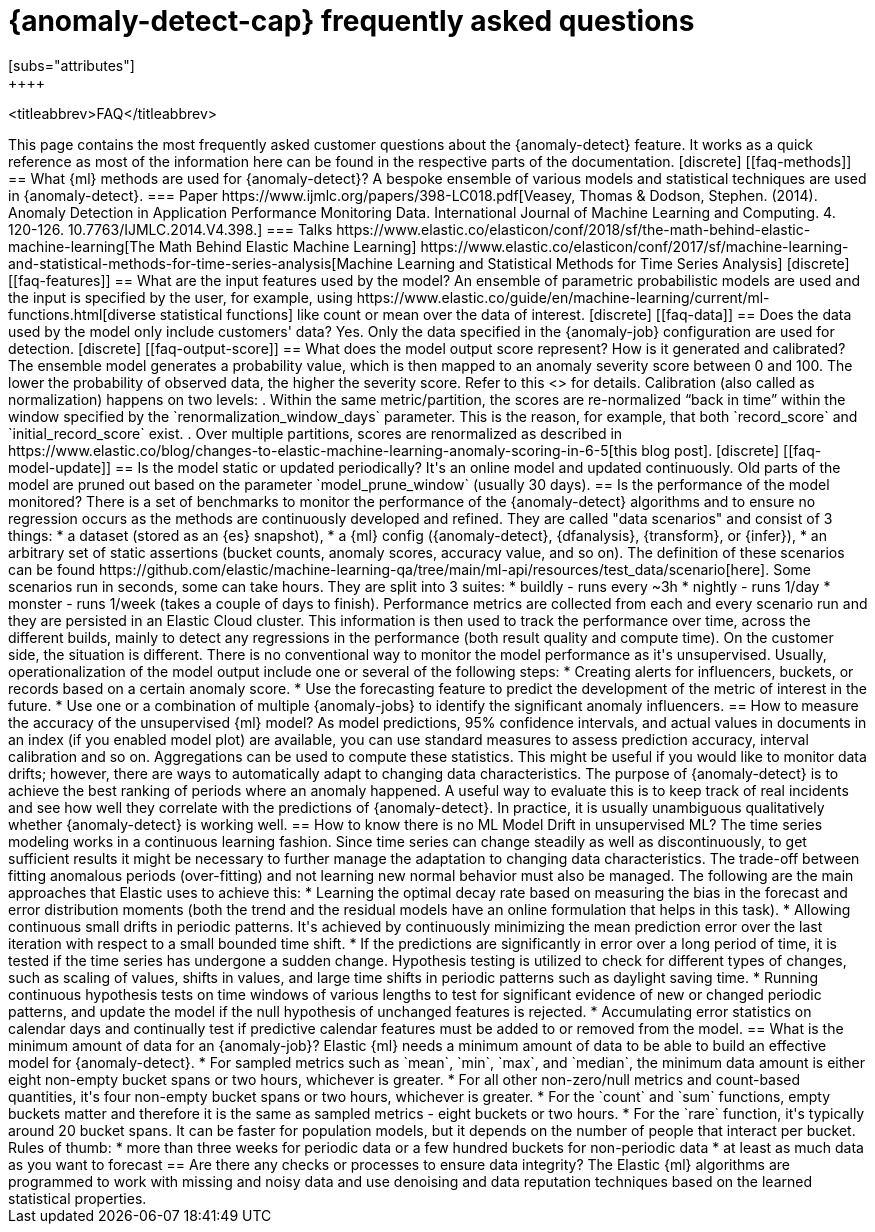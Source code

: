 [role="xpack"]
[[ml-ad-faq]]
= {anomaly-detect-cap} frequently asked questions
[subs="attributes"]
++++
<titleabbrev>FAQ</titleabbrev>
++++

This page contains the most frequently asked customer questions about the
{anomaly-detect} feature. It works as a quick reference as most of the
information here can be found in the respective parts of the documentation.


[discrete]
[[faq-methods]]
== What {ml} methods are used for {anomaly-detect}?

A bespoke ensemble of various models and statistical techniques are used in
{anomaly-detect}.

=== Paper

https://www.ijmlc.org/papers/398-LC018.pdf[Veasey, Thomas & Dodson, Stephen. (2014). Anomaly Detection in Application Performance Monitoring Data. International Journal of Machine Learning and Computing. 4. 120-126. 10.7763/IJMLC.2014.V4.398.]

=== Talks

https://www.elastic.co/elasticon/conf/2018/sf/the-math-behind-elastic-machine-learning[The Math Behind Elastic Machine Learning]
https://www.elastic.co/elasticon/conf/2017/sf/machine-learning-and-statistical-methods-for-time-series-analysis[Machine Learning and Statistical Methods for Time Series Analysis]


[discrete]
[[faq-features]]
== What are the input features used by the model?

An ensemble of parametric probabilistic models are used and the input is 
specified by the user, for example, using 
https://www.elastic.co/guide/en/machine-learning/current/ml-functions.html[diverse statistical functions]
like count or mean over the data of interest.


[discrete]
[[faq-data]]
== Does the data used by the model only include customers' data?

Yes. Only the data specified in the {anomaly-job} configuration are used for
detection.


[discrete]
[[faq-output-score]]
== What does the model output score represent? How is it generated and calibrated?

The ensemble model generates a probability value, which is then mapped to an
anomaly severity score between 0 and 100. The lower the probability of observed
data, the higher the severity score. Refer to this
<<ml-ad-explain,advanced concept doc>> for details. Calibration (also called as
normalization) happens on two levels:

. Within the same metric/partition, the scores are re-normalized “back in time”
within the window specified by the `renormalization_window_days` parameter.
This is the reason, for example, that both `record_score` and
`initial_record_score` exist.
. Over multiple partitions, scores are renormalized as described in
https://www.elastic.co/blog/changes-to-elastic-machine-learning-anomaly-scoring-in-6-5[this blog post].


[discrete]
[[faq-model-update]]
== Is the model static or updated periodically?

It's an online model and updated continuously. Old parts of the model are pruned
out based on the parameter `model_prune_window` (usually 30 days).


== Is the performance of the model monitored?

There is a set of benchmarks to monitor the performance of the {anomaly-detect}
algorithms and to ensure no regression occurs as the methods are continuously
developed and refined. They are called "data scenarios" and consist of 3 things:

* a dataset (stored as an {es} snapshot),
* a {ml} config ({anomaly-detect}, {dfanalysis}, {transform}, or {infer}),
* an arbitrary set of static assertions (bucket counts, anomaly scores, accuracy
value, and so on).

The definition of these scenarios can be found 
https://github.com/elastic/machine-learning-qa/tree/main/ml-api/resources/test_data/scenario[here].
Some scenarios run in seconds, some can take hours. They are split into 3
suites:
* buildly - runs every ~3h
* nightly - runs 1/day
* monster - runs 1/week (takes a couple of days to finish).

Performance metrics are collected from each and every scenario run and they are
persisted in an Elastic Cloud cluster. This information is then used to track
the performance over time, across the different builds, mainly to detect any
regressions in the performance (both result quality and compute time).

On the customer side, the situation is different. There is no conventional way
to monitor the model performance as it's unsupervised. Usually,
operationalization of the model output include one or several of the following
steps:
* Creating alerts for influencers, buckets, or records based on a certain
anomaly score.
* Use the forecasting feature to predict the development of the metric of
interest in the future.
* Use one or a combination of multiple {anomaly-jobs} to identify the
significant anomaly influencers.


== How to measure the accuracy of the unsupervised {ml} model?

As model predictions, 95% confidence intervals, and actual values in
documents in an index (if you enabled model plot) are available, you can use
standard measures to assess prediction accuracy, interval calibration and so on.
Aggregations can be used to compute these statistics. This might be useful if 
you would like to monitor data drifts; however, there are ways to automatically
adapt to changing data characteristics.

The purpose of {anomaly-detect} is to achieve the best ranking of periods where
an anomaly happened. A useful way to evaluate this is to keep track of real
incidents and see how well they correlate with the predictions of
{anomaly-detect}. In practice, it is usually unambiguous qualitatively whether
{anomaly-detect} is working well.

== How to know there is no ML Model Drift in unsupervised ML?

The time series modeling works in a continuous learning fashion. Since time
series can change steadily as well as discontinuously, to get sufficient results
it might be necessary to further manage the adaptation to changing data
characteristics. The trade-off between fitting anomalous periods (over-fitting)
and not learning new normal behavior must also be managed. The following are the
main approaches that Elastic uses to achieve this:

* Learning the optimal decay rate based on measuring the bias in the forecast
and error distribution moments (both the trend and the residual models have an
online formulation that helps in this task).
* Allowing continuous small drifts in periodic patterns. It's achieved by
continuously minimizing the mean prediction error over the last iteration with
respect to a small bounded time shift.
* If the predictions are significantly in error over a long period of time, it
is tested if the time series has undergone a sudden change. Hypothesis testing
is utilized to check for different types of changes, such as scaling of values,
shifts in values, and large time shifts in periodic patterns such as daylight
saving time.
* Running continuous hypothesis tests on time windows of various lengths to test
for significant evidence of new or changed periodic patterns, and update the
model if the null hypothesis of unchanged features is rejected.
* Accumulating error statistics on calendar days and continually test if
predictive calendar features must be added to or removed from the model.


== What is the minimum amount of data for an {anomaly-job}?

Elastic {ml} needs a minimum amount of data to be able to build an effective
model for {anomaly-detect}.

* For sampled metrics such as `mean`, `min`, `max`,
and `median`, the minimum data amount is either eight non-empty bucket spans or
two hours, whichever is greater.
* For all other non-zero/null metrics and count-based quantities, it's four
non-empty bucket spans or two hours, whichever is greater.
* For the `count` and `sum` functions, empty buckets matter and therefore it is
the same as sampled metrics - eight buckets or two hours.
* For the `rare` function, it's typically around 20 bucket spans. It can be faster
for population models, but it depends on the number of people that interact per
bucket.

Rules of thumb:
* more than three weeks for periodic data or a few hundred buckets for
non-periodic data
* at least as much data as you want to forecast


== Are there any checks or processes to ensure data integrity?

The Elastic {ml} algorithms are programmed to work with missing and noisy data 
and use denoising and data reputation techniques based on the learned
statistical properties.


